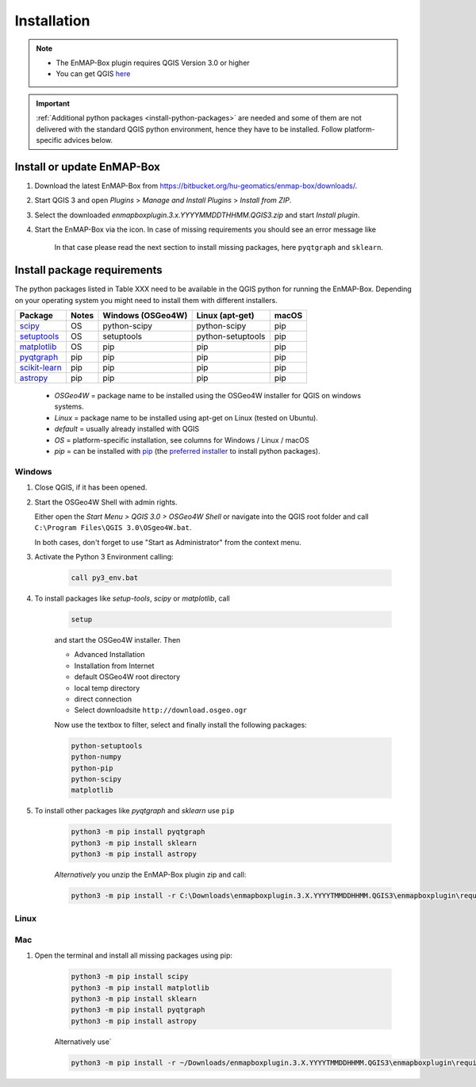 
.. _usr_installation:

Installation
============


.. |icon| image:: ../img/icon.png
   :width: 30px
   :height: 30px

.. |missing_package_warning| image:: ../img/missing_package_warning.png
   :width: 550px

.. note:: * The EnMAP-Box plugin requires QGIS Version 3.0 or higher
          * You can get QGIS `here <https://www.qgis.org/en/site/forusers/download.html>`_

.. important:: :ref:`Additional python packages <install-python-packages>` are needed and some of them are not delivered with the standard QGIS python environment,
               hence they have to be installed. Follow platform-specific advices below.


Install or update EnMAP-Box
---------------------------

1. Download the latest EnMAP-Box from `<https://bitbucket.org/hu-geomatics/enmap-box/downloads/>`_.
2. Start QGIS 3 and open *Plugins* > *Manage and Install Plugins* > *Install from ZIP*.
3. Select the downloaded *enmapboxplugin.3.x.YYYYMMDDTHHMM.QGIS3.zip* and start *Install plugin*.
4. Start the EnMAP-Box via the |icon| icon. In case of missing requirements you should see an error message like

    |missing_package_warning|

    In that case please read the next section to install missing packages, here ``pyqtgraph`` and ``sklearn``.

.. _install-python-packages:

Install package requirements
----------------------------

The python packages listed in Table XXX need to be available in the QGIS python for running the EnMAP-Box. Depending on your operating system you might need to install them with different installers.

=============================================================== ========= ============ ================= =================
Package                                                         Notes     Windows      Linux             macOS
                                                                          (OSGeo4W)    (apt-get)
=============================================================== ========= ============ ================= =================
`scipy <https://www.scipy.org>`_                                OS        python-scipy python-scipy      pip
`setuptools <https://pypi.python.org/pypi/setuptools>`_         OS        setuptools   python-setuptools pip
`matplotlib <https://matplotlib.org/>`_                         OS        pip          pip               pip
`pyqtgraph <https://pypi.python.org/pypi/pip>`_                 pip       pip          pip               pip
`scikit-learn <https://pypi.python.org/pypi/pip>`_              pip       pip          pip               pip
`astropy <http://docs.astropy.org>`_                            pip       pip          pip               pip
=============================================================== ========= ============ ================= =================


    * *OSGeo4W* = package name to be installed using the OSGeo4W installer for QGIS on windows systems.
    * *Linux* = package name to be installed using apt-get on Linux (tested on Ubuntu).
    * *default* = usually already installed with QGIS
    * *OS* = platform-specific installation, see columns for Windows / Linux / macOS
    * *pip* = can be installed with `pip <https://pip.pypa.io>`_
      (the `preferred installer <https://packaging.python.org/guides/tool-recommendations/>`_ to install python packages).


Windows
~~~~~~~


#. Close QGIS, if it has been opened.

#. Start the OSGeo4W Shell with admin rights.

   Either open the *Start Menu > QGIS 3.0 > OSGeo4W Shell* or navigate into the QGIS root folder and call ``C:\Program Files\QGIS 3.0\OSgeo4W.bat``.

   In both cases, don't forget to use "Start as Administrator" from the context menu.

#. Activate the Python 3 Environment calling:

    .. code-block:: batch

        call py3_env.bat


#. To install packages like *setup-tools*, *scipy* or *matplotlib*, call

    .. code-block:: batch

        setup

    and start the OSGeo4W installer. Then

    * Advanced Installation

    * Installation from Internet

    * default OSGeo4W root directory

    * local temp directory

    * direct connection

    * Select downloadsite ``http://download.osgeo.ogr``


    Now use the textbox to filter, select and finally install the following packages:

    .. code-block:: batch

                  python-setuptools
                  python-numpy
                  python-pip
                  python-scipy
                  matplotlib

#. To install other packages like *pyqtgraph* and *sklearn* use ``pip``

    .. code-block:: batch

        python3 -m pip install pyqtgraph
        python3 -m pip install sklearn
        python3 -m pip install astropy


    *Alternatively* you unzip the EnMAP-Box plugin zip and call:

    .. code-block:: batch

       python3 -m pip install -r C:\Downloads\enmapboxplugin.3.X.YYYYTMMDDHHMM.QGIS3\enmapboxplugin\requirements.txt


Linux
~~~~~

.. todo:: Linux installation of a recent QGIS 3 version (not tested yet)

Mac
~~~

#. Open the terminal and install all missing packages using pip:

    .. code-block:: bash

        python3 -m pip install scipy
        python3 -m pip install matplotlib
        python3 -m pip install sklearn
        python3 -m pip install pyqtgraph
        python3 -m pip install astropy

    Alternatively use`

    .. code-block:: bash

        python3 -m pip install -r ~/Downloads/enmapboxplugin.3.X.YYYYTMMDDHHMM.QGIS3\enmapboxplugin\requirements.txt``

